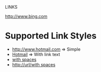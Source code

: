 LINKS

[[http://www.bing.com]]

* Supported Link Styles

  - [[http://www.hotmail.com]] => Simple
  - [[http://www.hotmail.com][Hotmail]] => With link text
  - [[http://url/with spaces][with spaces]]
  - [[http://url/with spaces]]

